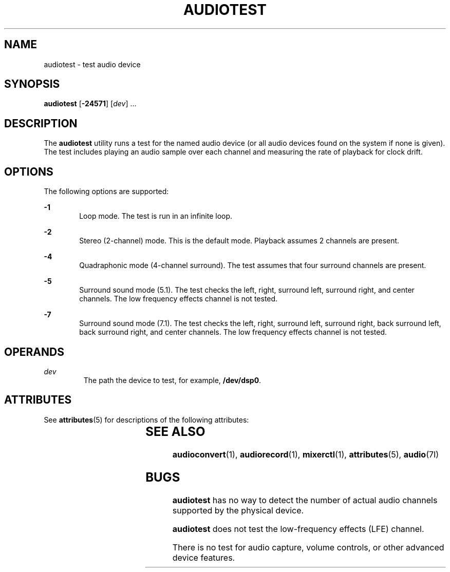 '\" te
.\"  Copyright (c) 2009, Sun Microsystems, Inc. All Rights Reserved
.\" The contents of this file are subject to the terms of the Common Development and Distribution License (the "License"). You may not use this file except in compliance with the License. You can obtain a copy of the license at usr/src/OPENSOLARIS.LICENSE or http://www.opensolaris.org/os/licensing.
.\"  See the License for the specific language governing permissions and limitations under the License. When distributing Covered Code, include this CDDL HEADER in each file and include the License file at usr/src/OPENSOLARIS.LICENSE. If applicable, add the following below this CDDL HEADER, with the
.\" fields enclosed by brackets "[]" replaced with your own identifying information: Portions Copyright [yyyy] [name of copyright owner]
.TH AUDIOTEST 1 "May 5, 2009"
.SH NAME
audiotest \- test audio device
.SH SYNOPSIS
.LP
.nf
\fBaudiotest\fR [\fB-24571\fR] [\fIdev\fR] ...
.fi

.SH DESCRIPTION
.sp
.LP
The \fBaudiotest\fR utility runs a test for the named audio device (or all
audio devices found on the system if none is given). The test includes playing
an audio sample over each channel and measuring the rate of playback for clock
drift.
.SH OPTIONS
.sp
.LP
The following options are supported:
.sp
.ne 2
.na
\fB\fB-1\fR\fR
.ad
.RS 6n
Loop mode. The test is run in an infinite loop.
.RE

.sp
.ne 2
.na
\fB\fB-2\fR\fR
.ad
.RS 6n
Stereo (2-channel) mode. This is the default mode. Playback assumes 2 channels
are present.
.RE

.sp
.ne 2
.na
\fB\fB-4\fR\fR
.ad
.RS 6n
Quadraphonic mode (4-channel surround). The test assumes that four surround
channels are present.
.RE

.sp
.ne 2
.na
\fB\fB-5\fR\fR
.ad
.RS 6n
Surround sound mode (5.1). The test checks the left, right, surround left,
surround right, and center channels. The low frequency effects channel is not
tested.
.RE

.sp
.ne 2
.na
\fB\fB-7\fR\fR
.ad
.RS 6n
Surround sound mode (7.1). The test checks the left, right, surround left,
surround right, back surround left, back surround right, and center channels.
The low frequency effects channel is not tested.
.RE

.SH OPERANDS
.sp
.ne 2
.na
\fB\fIdev\fR\fR
.ad
.RS 7n
The path the device to test, for example, \fB/dev/dsp0\fR.
.RE

.SH ATTRIBUTES
.sp
.LP
See \fBattributes\fR(5) for descriptions of the following attributes:
.sp

.sp
.TS
box;
c | c
l | l .
ATTRIBUTE TYPE	ATTRIBUTE VALUE
_
Architecture	SPARC, x86
_
Interface Stability	Committed
.TE

.SH SEE ALSO
.sp
.LP
\fBaudioconvert\fR(1), \fBaudiorecord\fR(1), \fBmixerctl\fR(1),
\fBattributes\fR(5), \fBaudio\fR(7I)
.SH BUGS
.sp
.LP
\fBaudiotest\fR has no way to detect the number of actual audio channels
supported by the physical device.
.sp
.LP
\fBaudiotest\fR does not test the low-frequency effects (LFE) channel.
.sp
.LP
There is no test for audio capture, volume controls, or other advanced device
features.
